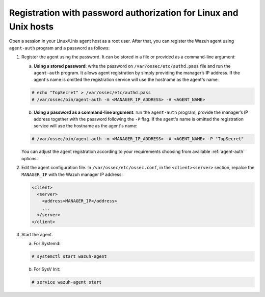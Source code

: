 .. Copyright (C) 2019 Wazuh, Inc.

.. _linux-unix-password-registration:

Registration with password authorization for Linux and Unix hosts
=================================================================

Open a session in your Linux/Unix agent host as a root user. After that, you can register the Wazuh agent using ``agent-auth`` program and a password as follows:

1. Register the agent using the password. It can be stored in a file or provided as a command-line argument:

   a) **Using a stored password**: write the password on ``/var/ossec/etc/authd.pass`` file and run the ``agent-auth`` program. It allows agent registration by simply providing the manager’s IP address. If the agent's name is omitted the registration service will use the hostname as the agent's name:

   .. code-block:: console

      # echo "TopSecret" > /var/ossec/etc/authd.pass
      # /var/ossec/bin/agent-auth -m <MANAGER_IP_ADDRESS> -A <AGENT_NAME>


   b) **Using a password as a command-line argument**: run the ``agent-auth`` program, provide the manager’s IP address together with the password following the ``-P`` flag. If the agent's name is omitted the registration service will use the hostname as the agent's name:

   .. code-block:: console

      # /var/ossec/bin/agent-auth -m <MANAGER_IP_ADDRESS> -A <AGENT_NAME> -P "TopSecret"

   You can adjust the agent registration according to your requirements choosing from available :ref:`agent-auth` options.

2. Edit the agent configuration file. In ``/var/ossec/etc/ossec.conf``, in the ``<client><server>`` section, repalce the ``MANAGER_IP`` with the Wazuh manager IP address:

   .. code-block:: xml

     <client>
       <server>
         <address>MANAGER_IP</address>
         ...
       </server>
     </client>

3. Start the agent.

   a) For Systemd:

   .. code-block:: console

      # systemctl start wazuh-agent

   b) For SysV Init:

   .. code-block:: console

      # service wazuh-agent start
